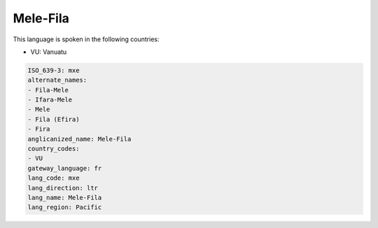 .. _mxe:

Mele-Fila
=========

This language is spoken in the following countries:

* VU: Vanuatu

.. code-block:: yaml

    ISO_639-3: mxe
    alternate_names:
    - Fila-Mele
    - Ifara-Mele
    - Mele
    - Fila (Efira)
    - Fira
    anglicanized_name: Mele-Fila
    country_codes:
    - VU
    gateway_language: fr
    lang_code: mxe
    lang_direction: ltr
    lang_name: Mele-Fila
    lang_region: Pacific
    
